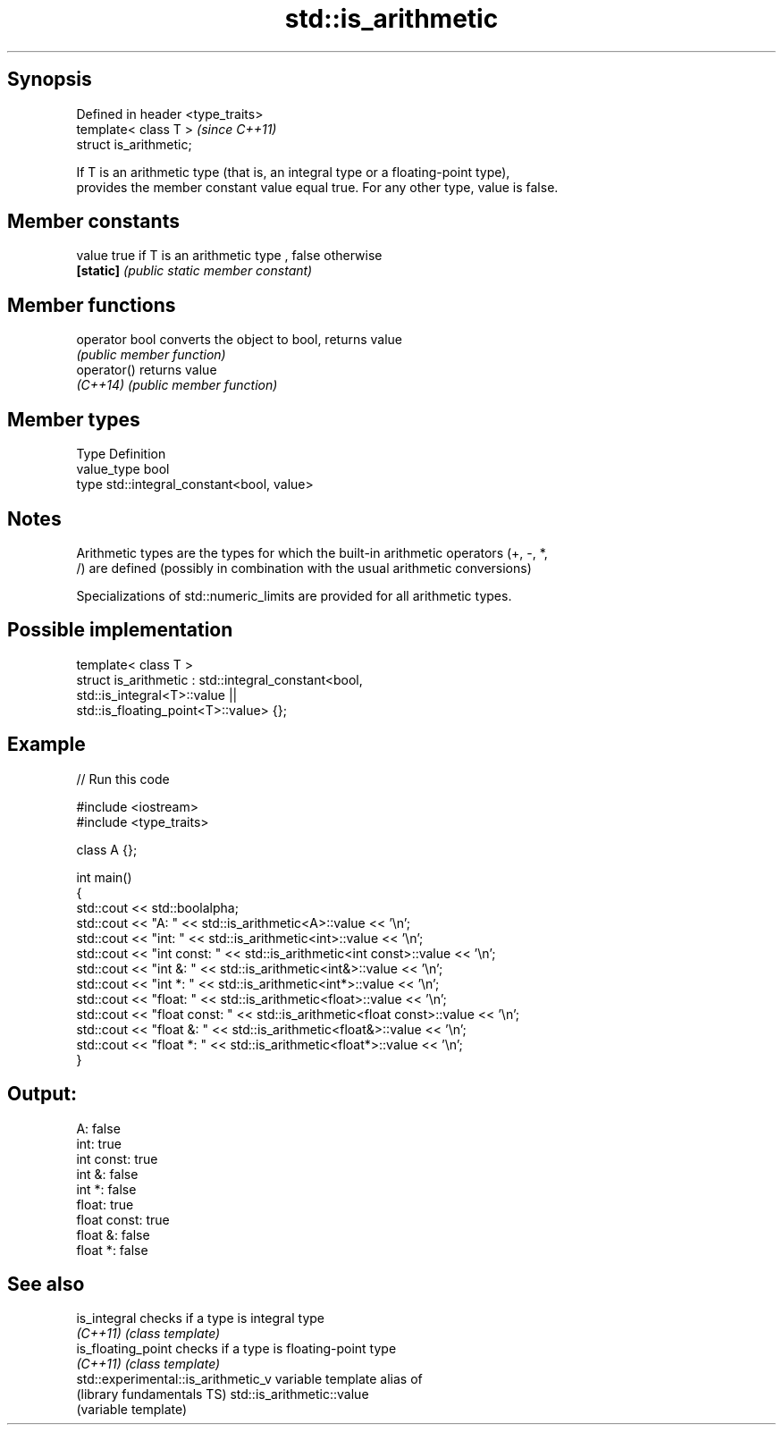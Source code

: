 .TH std::is_arithmetic 3 "Sep  4 2015" "2.0 | http://cppreference.com" "C++ Standard Libary"
.SH Synopsis
   Defined in header <type_traits>
   template< class T >              \fI(since C++11)\fP
   struct is_arithmetic;

   If T is an arithmetic type (that is, an integral type or a floating-point type),
   provides the member constant value equal true. For any other type, value is false.

.SH Member constants

   value    true if T is an arithmetic type , false otherwise
   \fB[static]\fP \fI(public static member constant)\fP

.SH Member functions

   operator bool converts the object to bool, returns value
                 \fI(public member function)\fP
   operator()    returns value
   \fI(C++14)\fP       \fI(public member function)\fP

.SH Member types

   Type       Definition
   value_type bool
   type       std::integral_constant<bool, value>

.SH Notes

   Arithmetic types are the types for which the built-in arithmetic operators (+, -, *,
   /) are defined (possibly in combination with the usual arithmetic conversions)

   Specializations of std::numeric_limits are provided for all arithmetic types.

.SH Possible implementation

   template< class T >
   struct is_arithmetic : std::integral_constant<bool,
                                                 std::is_integral<T>::value ||
                                                 std::is_floating_point<T>::value> {};

.SH Example

   
// Run this code

 #include <iostream>
 #include <type_traits>

 class A {};

 int main()
 {
     std::cout << std::boolalpha;
     std::cout << "A:           " <<  std::is_arithmetic<A>::value << '\\n';
     std::cout << "int:         " <<  std::is_arithmetic<int>::value << '\\n';
     std::cout << "int const:   " <<  std::is_arithmetic<int const>::value << '\\n';
     std::cout << "int &:       " <<  std::is_arithmetic<int&>::value << '\\n';
     std::cout << "int *:       " <<  std::is_arithmetic<int*>::value << '\\n';
     std::cout << "float:       " <<  std::is_arithmetic<float>::value << '\\n';
     std::cout << "float const: " <<  std::is_arithmetic<float const>::value << '\\n';
     std::cout << "float &:     " <<  std::is_arithmetic<float&>::value << '\\n';
     std::cout << "float *:     " <<  std::is_arithmetic<float*>::value << '\\n';
 }

.SH Output:

 A:           false
 int:         true
 int const:   true
 int &:       false
 int *:       false
 float:       true
 float const: true
 float &:     false
 float *:     false

.SH See also

   is_integral                        checks if a type is integral type
   \fI(C++11)\fP                            \fI(class template)\fP
   is_floating_point                  checks if a type is floating-point type
   \fI(C++11)\fP                            \fI(class template)\fP
   std::experimental::is_arithmetic_v variable template alias of
   (library fundamentals TS)          std::is_arithmetic::value
                                      (variable template)
